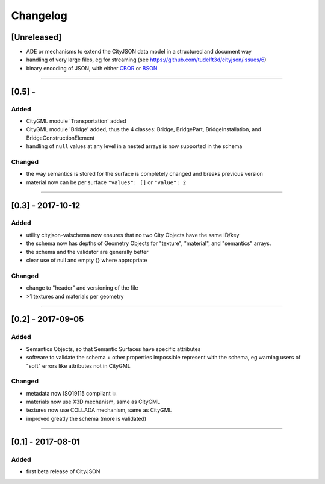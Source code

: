 
=========
Changelog
=========

.. http://keepachangelog.com/en/1.0.0/

[Unreleased]
------------
- ADE or mechanisms to extend the CityJSON data model in a structured and document way
- handling of very large files, eg for streaming (see https://github.com/tudelft3d/cityjson/issues/6)
- binary encoding of JSON, with either `CBOR <http://cbor.io>`_ or `BSON <http://bsonspec.org>`_

----

[0.5] - 
------------------

Added
*****
- CityGML module 'Transportation' added
- CityGML module 'Bridge' added, thus the 4 classes: Bridge, BridgePart, BridgeInstallation, and BridgeConstructionElement 
- handling of ``null`` values at any level in a nested arrays is now supported in the schema

Changed
*******
- the way semantics is stored for the surface is completely changed and breaks previous version
- material now can be per surface ``"values": []`` or ``"value": 2`` 

----

[0.3] - 2017-10-12
------------------

Added
*****
- utility cityjson-valschema now ensures that no two City Objects have the same ID/key
- the schema now has depths of Geometry Objects for "texture", "material", and "semantics" arrays.
- the schema and the validator are generally better
- clear use of null and empty {} where appropriate

Changed
*******
- change to "header" and versioning of the file
- >1 textures and materials per geometry

----

[0.2] - 2017-09-05
------------------

Added
*****
- Semantics Objects, so that Semantic Surfaces have specific attributes 
- software to validate the schema + other properties impossible represent with the schema, eg warning users of "soft" errors like attributes not in CityGML

Changed
*******
- metadata now ISO19115 compliant 💥
- materials now use X3D mechanism, same as CityGML
- textures now use COLLADA mechanism, same as CityGML
- improved greatly the schema (more is validated) 

----

[0.1] - 2017-08-01 
------------------
Added
*****
- first beta release of CityJSON


